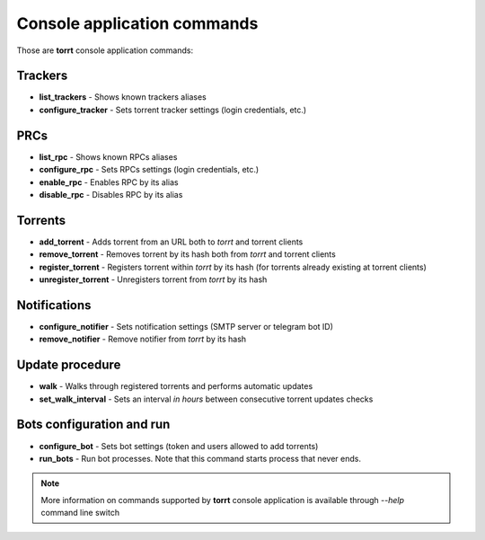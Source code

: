 Console application commands
============================

Those are **torrt** console application commands:


Trackers
--------

* **list_trackers** - Shows known trackers aliases

* **configure_tracker** - Sets torrent tracker settings (login credentials, etc.)


PRCs
----

* **list_rpc** - Shows known RPCs aliases

* **configure_rpc** - Sets RPCs settings (login credentials, etc.)

* **enable_rpc** - Enables RPC by its alias

* **disable_rpc** - Disables RPC by its alias


Torrents
--------

* **add_torrent** - Adds torrent from an URL both to *torrt* and torrent clients

* **remove_torrent** - Removes torrent by its hash both from *torrt* and torrent clients

* **register_torrent** - Registers torrent within *torrt* by its hash (for torrents already existing at torrent clients)

* **unregister_torrent** - Unregisters torrent from *torrt* by its hash


Notifications
-------------

* **configure_notifier** - Sets notification settings (SMTP server or telegram bot ID)

* **remove_notifier** - Remove notifier from *torrt* by its hash


Update procedure
----------------

* **walk** - Walks through registered torrents and performs automatic updates

* **set_walk_interval** - Sets an interval *in hours* between consecutive torrent updates checks


Bots configuration and run
--------------------------

* **configure_bot** - Sets bot settings (token and users allowed to add torrents)

* **run_bots** - Run bot processes. Note that this command starts process that never ends.

.. note::

    More information on commands supported by **torrt** console application is available through `--help` command line switch

